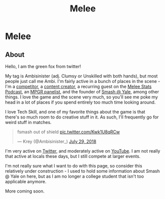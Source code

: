 #+TITLE: Melee
* Melee
  :PROPERTIES:
  :CUSTOM_ID: melee
  :END:

** About
   :PROPERTIES:
   :CUSTOM_ID: about
   :END:

Hello, I am the green fox from twitter!

My tag is Ambisinister (adj. Clumsy or Unskilled with both hands), but most people just call me Ambi. I'm fairly active in a bunch of places in the scene - I'm a [[http://i.imgur.com/4D8oy4U.png][competitor]], a [[https://www.youtube.com/watch?v%3DOGpB5d5nuPg][content creator]], a recurring guest on the [[https://www.youtube.com/playlist?list%3DPLPUhEJoHM7KC3330zuhzElpZMcul7pwxH][Melee Stats Podcast]], an [[https://www.redbull.com/us-en/summer-2018-mpgr-faq][MPGR panelist]], and the founder of [[http://planetbanatt.net/images/syalelogo.jpg][Smash @ Yale]], among other things. I love the game and the scene very much, so you'll see me poke my head in a lot of places if you spend entirely too much time looking around.

I love Tech Skill, and one of my favorite things about the game is that there's so much room to do creative stuff in it. As such, I'll frequently go for weird stuff in matches.

#+BEGIN_EXPORT html
<blockquote class="twitter-tweet" data-lang="en"><p lang="en" dir="ltr">fsmash out of shield <a href="https://t.co/Kwk1U8qRCw">pic.twitter.com/Kwk1U8qRCw</a></p>&mdash; Krey (@Ambisinister_) <a href="https://twitter.com/Ambisinister_/status/1023662148579471361?ref_src=twsrc%5Etfw">July 29, 2018</a></blockquote>
<script async src="https://platform.twitter.com/widgets.js" charset="utf-8"></script>

#+END_EXPORT

I'm very active on [[https://twitter.com/Ambisinister_][Twitter]], and moderately active on [[https://www.youtube.com/c/ambisinister_SSBM][YouTube]]. I am not really that active at locals these days, but I still compete at larger events. 

I'm not really sure what I want to do with this page, so consider this relatively under construction - I used to hold some information about Smash @ Yale on here, but as I am no longer a college student that isn't too applicable anymore.

More coming soon.
